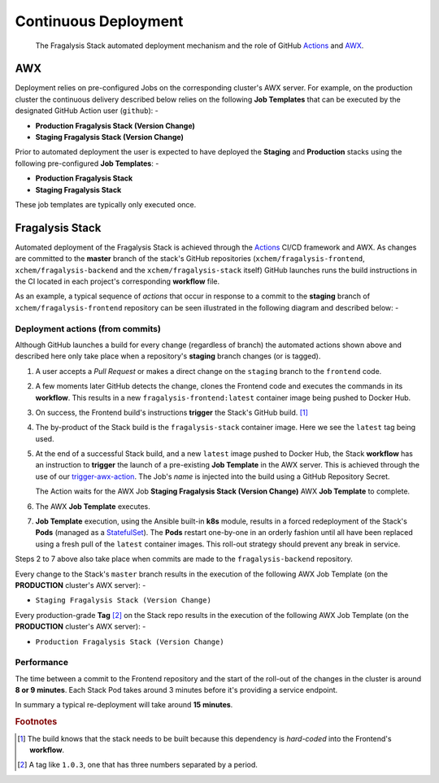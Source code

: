 #####################
Continuous Deployment
#####################

.. epigraph::

    The Fragalysis Stack automated deployment mechanism
    and the role of GitHub `Actions`_ and `AWX`_.

***
AWX
***

Deployment relies on pre-configured Jobs on the corresponding cluster's
AWX server. For example, on the production cluster the continuous delivery
described below relies on the following **Job Templates** that can be executed
by the designated GitHub Action user (``github``): -

*   **Production Fragalysis Stack (Version Change)**
*   **Staging Fragalysis Stack (Version Change)**

Prior to automated deployment the user is expected to have deployed the
**Staging** and **Production** stacks using the following pre-configured
**Job Templates**: -

*   **Production Fragalysis Stack**
*   **Staging Fragalysis Stack**

These job templates are typically only executed once.

****************
Fragalysis Stack
****************

Automated deployment of the Fragalysis Stack is achieved through the `Actions`_
CI/CD framework and AWX. As changes are committed to the **master** branch
of the stack's GitHub repositories (``xchem/fragalysis-frontend``,
``xchem/fragalysis-backend`` and the ``xchem/fragalysis-stack`` itself) GitHub
launches runs the build instructions in the CI located in each project's
corresponding **workflow** file.

As an example, a typical sequence of *actions* that occur in response to a
commit to the **staging** branch of ``xchem/fragalysis-frontend`` repository can
be seen illustrated in the following diagram and described below: -

..  image:: ../images/frag-actions/frag-actions.009.png

Deployment actions (from commits)
=================================

Although GitHub launches a build for every change (regardless of branch)
the automated actions shown above and described here only take place when
a repository's **staging** branch changes (or is tagged).

1.  A user accepts a *Pull Request* or makes a direct change on the ``staging``
    branch to the ``frontend`` code.

2.  A few moments later GitHub detects the change, clones the Frontend code
    and executes the commands in its **workflow**. This results in a new
    ``fragalysis-frontend:latest`` container image being pushed to Docker Hub.

3.  On success, the Frontend build's instructions **trigger** the Stack's
    GitHub build. [#f1]_

4.  The by-product of the Stack build is the ``fragalysis-stack`` container
    image. Here we see the ``latest`` tag being used.

5.  At the end of a successful Stack build, and a new ``latest`` image pushed
    to Docker Hub, the Stack **workflow** has an instruction to
    **trigger** the launch of a pre-existing **Job Template** in the AWX server.
    This is achieved through the use of our `trigger-awx-action`_. The Job's
    *name* is injected into the build using a GitHub Repository Secret.

    The Action waits for the AWX Job **Staging Fragalysis Stack (Version Change)**
    AWX **Job Template** to complete.

6.  The AWX **Job Template** executes.

7.  **Job Template** execution, using the Ansible built-in **k8s** module, results in a
    forced redeployment of the Stack's **Pods** (managed as a `StatefulSet`_).
    The **Pods** restart one-by-one in an orderly fashion until all have
    been replaced using a fresh pull of the ``latest`` container images.
    This roll-out strategy should prevent any break in service.

Steps 2 to 7 above also take place when commits are made to the
``fragalysis-backend`` repository.

Every change to the Stack's ``master`` branch results in the execution
of the following AWX Job Template (on the **PRODUCTION** cluster's AWX server): -

*   ``Staging Fragalysis Stack (Version Change)``

Every production-grade **Tag** [#f2]_ on the Stack repo results in the
execution of the following AWX Job Template (on the **PRODUCTION** cluster's
AWX server): -

*   ``Production Fragalysis Stack (Version Change)``

Performance
===========

The time between a commit to the Frontend repository and the start of the
roll-out of the changes in the cluster is around **8 or 9 minutes**. Each
Stack Pod takes around 3 minutes before it's providing a service endpoint.

In summary a typical re-deployment will take around **15 minutes**.

.. rubric:: Footnotes

.. [#f1] The build knows that the stack needs to be built because this
         dependency is *hard-coded* into the Frontend's **workflow**.

.. [#f2] A tag like ``1.0.3``, one that has three numbers separated by
         a period.

.. _awx: https://github.com/ansible/awx
.. _cli: https://pypi.org/project/ansible-tower-cli/
.. _statefulset: https://kubernetes.io/docs/concepts/workloads/controllers/statefulset/
.. _actions: https://github.com/features/actions
.. _trigger-ci-action: https://github.com/InformaticsMatters/trigger-ci-action
.. _trigger-awx-action: https://github.com/InformaticsMatters/trigger-awx-action
